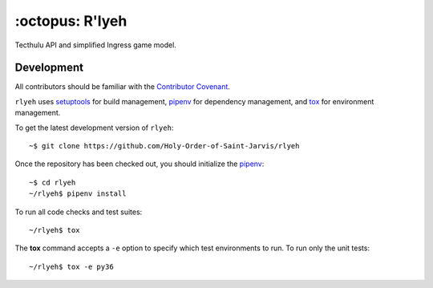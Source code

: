 ================
:octopus: R'lyeh
================

.. image:: https://img.shields.io/travis/Holy-Order-of-Saint-Jarvis/rlyeh.svg?style=flat-square
   :alt: Travis
   :target: https://travis-ci.org/Holy-Order-of-Saint-Jarvis/rlyeh

.. image:: https://img.shields.io/codecov/c/github/Holy-Order-of-Saint-Jarvis/rlyeh.svg?style=flat-square
   :alt: Codecov
   :target: https://codecov.io/gh/Holy-Order-of-Saint-Jarvis/rlyeh

Tecthulu API and simplified Ingress game model.

Development
===========

All contributors should be familiar with the `Contributor Covenant <CONDUCT.rst>`_.

``rlyeh`` uses `setuptools`_ for build management,
`pipenv`_ for dependency management,
and `tox`_ for environment management.

.. _pipenv: https://pipenv.readthedocs.io/
.. _setuptools: https://setuptools.readthedocs.io/
.. _tox: https://tox.readthedocs.io/

To get the latest development version of ``rlyeh``::

  ~$ git clone https://github.com/Holy-Order-of-Saint-Jarvis/rlyeh

Once the repository has been checked out, you should initialize the `pipenv`_::

  ~$ cd rlyeh
  ~/rlyeh$ pipenv install

To run all code checks and test suites::

  ~/rlyeh$ tox

The **tox** command accepts a ``-e`` option to specify which test environments to run. To run only the unit tests::

  ~/rlyeh$ tox -e py36
